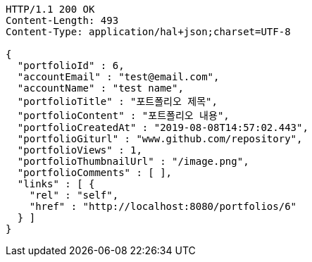 [source,http,options="nowrap"]
----
HTTP/1.1 200 OK
Content-Length: 493
Content-Type: application/hal+json;charset=UTF-8

{
  "portfolioId" : 6,
  "accountEmail" : "test@email.com",
  "accountName" : "test name",
  "portfolioTitle" : "포트폴리오 제목",
  "portfolioContent" : "포트폴리오 내용",
  "portfolioCreatedAt" : "2019-08-08T14:57:02.443",
  "portfolioGiturl" : "www.github.com/repository",
  "portfolioViews" : 1,
  "portfolioThumbnailUrl" : "/image.png",
  "portfolioComments" : [ ],
  "links" : [ {
    "rel" : "self",
    "href" : "http://localhost:8080/portfolios/6"
  } ]
}
----